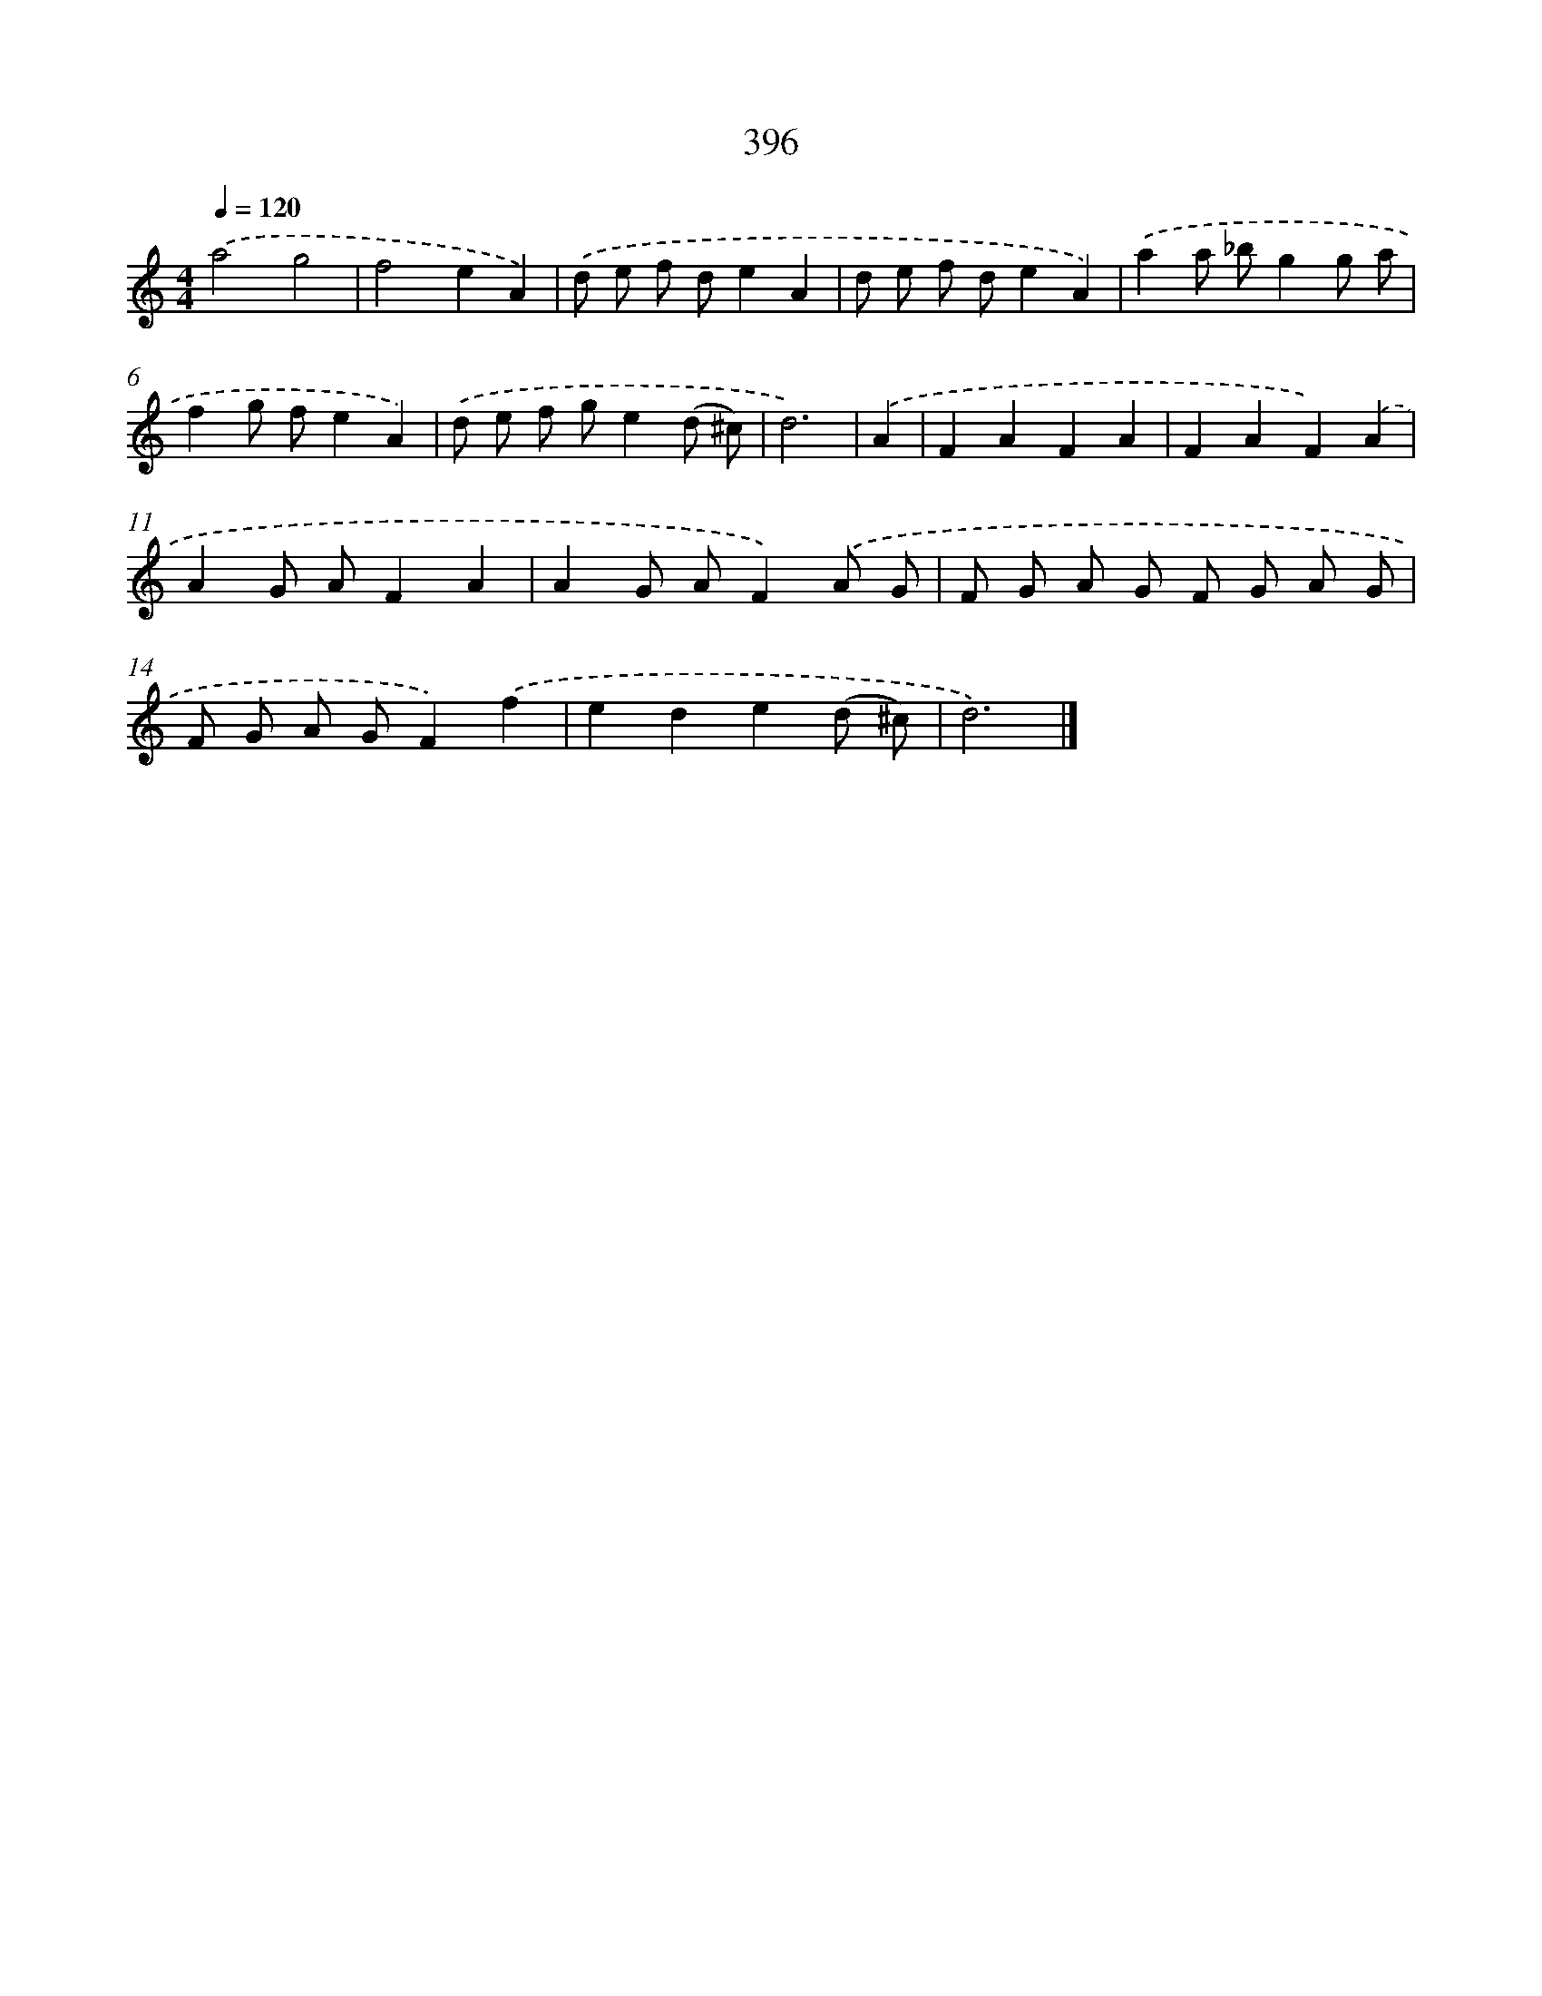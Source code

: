 X: 8084
T: 396
%%abc-version 2.0
%%abcx-abcm2ps-target-version 5.9.1 (29 Sep 2008)
%%abc-creator hum2abc beta
%%abcx-conversion-date 2018/11/01 14:36:43
%%humdrum-veritas 1123568670
%%humdrum-veritas-data 2623628695
%%continueall 1
%%barnumbers 0
L: 1/8
M: 4/4
Q: 1/4=120
K: C clef=treble
.('a4g4 |
f4e2A2) |
.('d e f de2A2 |
d e f de2A2) |
.('a2a _bg2g a |
f2g fe2A2) |
.('d e f ge2(d ^c) |
d6) |
.('A2 [I:setbarnb 9]|
F2A2F2A2 |
F2A2F2).('A2 |
A2G AF2A2 |
A2G AF2).('A G |
F G A G F G A G |
F G A GF2).('f2 |
e2d2e2(d ^c) |
d6) |]
